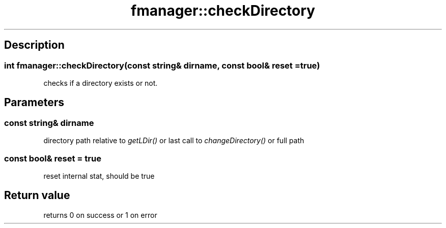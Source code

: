 .TH "fmanager::checkDirectory" 3 "16 August 2009" "AbdAllah Aly Saad" "pre-alpha 0.10"
.SH "Description"
.SS \fB\fIint\fP fmanager::checkDirectory(const string& dirname, const bool& reset = true)\fP
checks if a directory exists or not.
.SH "Parameters"
.SS \fIconst string& dirname\fP
directory path relative to \fIgetLDir()\fP or last call to \fIchangeDirectory()\fP or full path
.SS \fIconst bool& reset = true\fP
reset internal stat, should be true
.SH "Return value"
returns 0 on success or 1 on error
